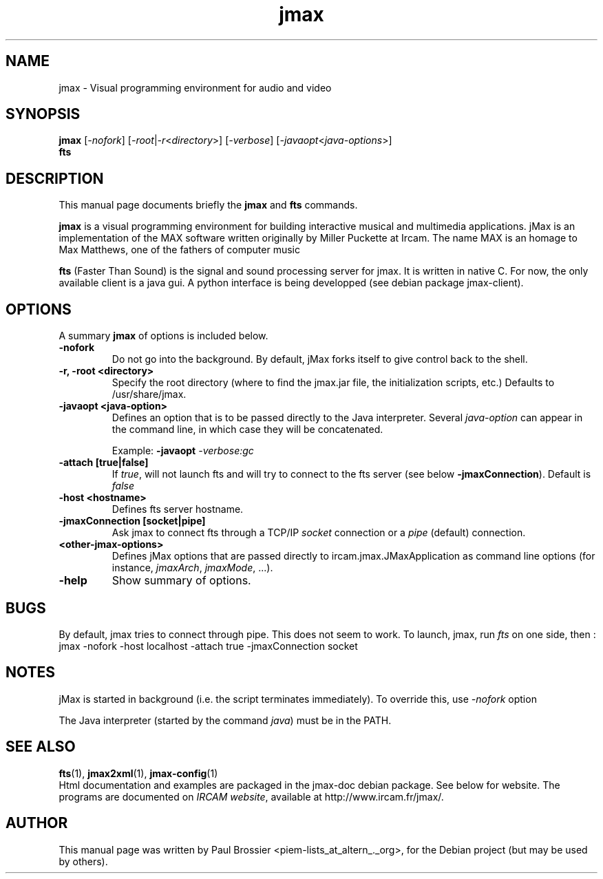 .\"                                      Hey, EMACS: -*- nroff -*-
.\" First parameter, NAME, should be all caps
.\" Second parameter, SECTION, should be 1-8, maybe w/ subsection
.\" other parameters are allowed: see man(7), man(1)
.\".TH #UCPACKAGE# SECTION "#SHORTDATE#"
.TH jmax 1 "May 2003"
.\" Please adjust this date whenever revising the manpage.
.\"
.\" Some roff macros, for reference:
.\" .nh        disable hyphenation
.\" .hy        enable hyphenation
.\" .ad l      left justify
.\" .ad b      justify to both left and right margins
.\" .nf        disable filling
.\" .fi        enable filling
.\" .br        insert line break
.\" .sp <n>    insert n+1 empty lines
.\" for manpage-specific macros, see man(7)
.SH NAME
jmax \- Visual programming environment for audio and video
.SH SYNOPSIS
.B jmax
.RI [ -nofork ]
.RI [ -root | -r < directory >] 
.RI [ -verbose ]
.RI [ -javaopt < java-options >]
.br
.B fts 
.br
.SH DESCRIPTION
This manual page documents briefly the
.B jmax
and
.B fts
commands.
.PP
.\" TeX users may be more comfortable with the \fB<whatever>\fP and
.\" \fI<whatever>\fP escape sequences to invode bold face and italics, 
.\" respectively.
\fBjmax\fP is a visual programming environment for building interactive musical 
and multimedia applications. jMax is an implementation of the MAX software written
originally by Miller Puckette at Ircam. The name MAX is an homage to Max Matthews,
one of the fathers of computer music

\fBfts\fP (Faster Than Sound) is the signal and sound processing server for jmax. 
It is written in native C. For now, the only available client is a java gui. A
python interface is being developped (see debian package jmax-client).
.SH OPTIONS
.\" These programs follow the usual GNU command line syntax, with long
.\"options starting with two dashes (`-').
A summary \fBjmax\fP of options is included below.
.\" For a complete description, see the Info files.
.TP
.B \-nofork
Do not go into the background. By default, jMax forks itself to give control
back to the shell.
.TP
.B \-r, \-root <directory>
Specify the root directory (where to find the jmax.jar file, the initialization
scripts, etc.) Defaults to /usr/share/jmax.
.TP
.B \-javaopt <java-option>
Defines an option that is to be passed directly to the Java interpreter.
Several \fIjava-option\fP can appear in the command line, in which
case they will be concatenated.

Example: \fB-javaopt\fB \fI-verbose:gc\fP
.TP
.B -attach [true|false]
If \fItrue\fP, will not launch fts and will try to connect to the fts
server (see below \fB-jmaxConnection\fP). Default is \fIfalse\fP 
.TP
.B -host <hostname>
Defines fts server hostname.
.TP
.B -jmaxConnection [socket|pipe]
Ask jmax to connect fts through a TCP/IP \fIsocket\fP connection 
or a \fIpipe\fP  (default) connection.
.TP
.B <other-jmax-options> 
Defines jMax options that are passed directly to ircam.jmax.JMaxApplication as
command line options (for instance, \fIjmaxArch\fP, \fIjmaxMode\fP, ...).
.TP
.B \-help
Show summary of options.
.SH BUGS

By default, jmax tries to connect through pipe. This does not seem
to work. To launch, jmax, run \fIfts\fP on one side, then :
jmax -nofork -host localhost -attach true -jmaxConnection socket

.SH NOTES

jMax is started in background (i.e. the script terminates immediately). 
To override this, use \fI-nofork\fP option

The Java interpreter (started by the command \fIjava\fP) must be in the PATH.
.SH SEE ALSO
.BR fts (1),
.BR jmax2xml (1),
.BR jmax-config (1)
.br
Html documentation and examples are packaged in the jmax-doc 
debian package. See below for website. The programs are documented on
.IR "IRCAM website",
available at http://www.ircam.fr/jmax/.
.SH AUTHOR
This manual page was written by Paul Brossier <piem-lists_at_altern_._org>,
for the Debian project (but may be used by others).
